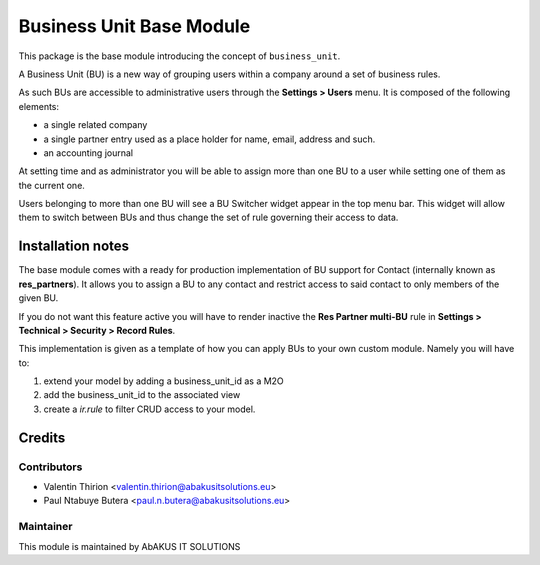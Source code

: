 =====================================
   Business Unit Base Module
=====================================

This package is the base module introducing the concept of ``business_unit``.

A Business Unit (BU) is a new way of grouping users within a company around a set of business rules.

As such BUs are accessible to administrative users through the **Settings > Users** menu.
It is composed of the following elements:

* a single related company
* a single partner entry used as a place holder for name, email, address and such.
* an accounting journal

At setting time and as administrator you will be able to assign more than one BU to a user while setting one of them as the current one.

Users belonging to more than one BU will see a BU Switcher widget appear in the top menu bar. This widget will allow them to switch between BUs and thus change the set of rule governing their access to data.

Installation notes
==================

The base module comes with a ready for production implementation of BU support for Contact (internally known as **res_partners**). It allows you to assign a BU to any contact and restrict access to said contact to only members of the given BU.

If you do not want this feature active you will have to render inactive the **Res Partner multi-BU** rule in **Settings > Technical > Security > Record Rules**.

This implementation is given as a template of how you can apply BUs to your own custom module. Namely you will have to:

1. extend your model by adding a business_unit_id as a M2O

2. add the business_unit_id to the associated view

3. create a `ir.rule` to filter CRUD access to your model.


Credits
=======

Contributors
------------

* Valentin Thirion <valentin.thirion@abakusitsolutions.eu>
* Paul Ntabuye Butera <paul.n.butera@abakusitsolutions.eu>

Maintainer
-----------

.. image:: http://www.abakusitsolutions.eu/wp-content/themes/abakus/images/logo.gif
   :alt: AbAKUS IT SOLUTIONS
   :target: http://www.abakusitsolutions.eu

This module is maintained by AbAKUS IT SOLUTIONS
